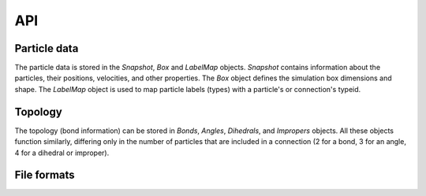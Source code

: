 API
---

Particle data
=============

The particle data is stored in the `Snapshot`, `Box` and `LabelMap` objects.
`Snapshot` contains information about the particles, their positions, velocities, and other properties.
The `Box` object defines the simulation box dimensions and shape.
The `LabelMap` object is used to map particle labels (types) with a particle's or connection's typeid.

.. autosummary::
    :nosignatures:
    :toctree: generated/

    lammpsio.Box
    lammpsio.Snapshot
    lammpsio.LabelMap

Topology
========

The topology (bond information) can be stored in `Bonds`, `Angles`, `Dihedrals`,
and `Impropers` objects. All these objects function similarly, differing only in
the number of particles that are included in a connection (2 for a bond, 3 for
an angle, 4 for a dihedral or improper).

.. autosummary::
    :nosignatures:
    :toctree: generated/

    lammpsio.Angles
    lammpsio.Bonds
    lammpsio.Dihedrals
    lammpsio.Impropers

File formats
============

.. autosummary::
    :nosignatures:
    :toctree: generated/

    lammpsio.DataFile
    lammpsio.DumpFile
